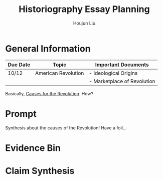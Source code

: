 :PROPERTIES:
:ID:       03B0CA1E-7C86-4A05-BDE8-14B7ECA9B015
:END:
#+title: Historiography Essay Planning
#+author: Houjun Liu


* General Information
  | Due Date | Topic               | Important Documents         |
  |----------+---------------------+-----------------------------|
  | 10/12    | American Revolution | - Ideological Origins       |
  |          |                     | - Marketplace of Revolution |

Basically, [[id:E10B5E4B-B7B1-4B51-9497-A2558A9CE11E][Causes for the Revolution]]. How? 

* Prompt
Synthesis about the causes of the Revolution! Have a foil...

* Evidence Bin

* Claim Synthesis

